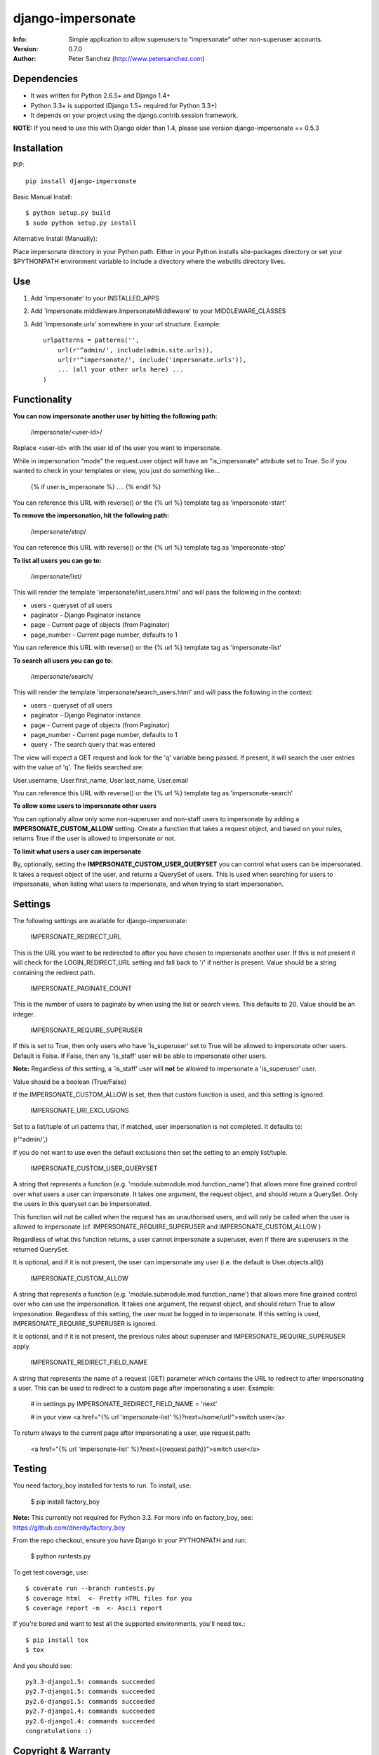 ==================
django-impersonate
==================
:Info: Simple application to allow superusers to "impersonate" other non-superuser accounts.
:Version: 0.7.0
:Author: Peter Sanchez (http://www.petersanchez.com)


Dependencies
============

* It was written for Python 2.6.5+ and Django 1.4+
* Python 3.3+ is supported (Django 1.5+ required for Python 3.3+)
* It depends on your project using the django.contrib.session framework.

**NOTE:** If you need to use this with Django older than 1.4, please use version django-impersonate == 0.5.3


Installation
============

PIP::

    pip install django-impersonate

Basic Manual Install::

    $ python setup.py build
    $ sudo python setup.py install

Alternative Install (Manually):

Place impersonate directory in your Python path. Either in your Python installs site-packages directory or set your $PYTHONPATH environment variable to include a directory where the webutils directory lives.


Use
===

#. Add 'impersonate' to your INSTALLED_APPS

#. Add 'impersonate.middleware.ImpersonateMiddleware' to your MIDDLEWARE_CLASSES

#. Add 'impersonate.urls' somewhere in your url structure. Example::

    urlpatterns = patterns('',
        url(r'^admin/', include(admin.site.urls)),
        url(r'^impersonate/', include('impersonate.urls')),
        ... (all your other urls here) ...
    )


Functionality
=============

**You can now impersonate another user by hitting the following path:**

    /impersonate/<user-id>/

Replace <user-id> with the user id of the user you want to impersonate.

While in impersonation "mode" the request.user object will have an 
"is_impersonate" attribute set to True. So if you wanted to check in your 
templates or view, you just do something like...

    {% if user.is_impersonate %} .... {% endif %}

You can reference this URL with reverse() or the {% url %} template tag 
as 'impersonate-start'


**To remove the impersonation, hit the following path:**

    /impersonate/stop/

You can reference this URL with reverse() or the {% url %} template tag 
as 'impersonate-stop'


**To list all users you can go to:**

    /impersonate/list/

This will render the template 'impersonate/list_users.html' and will pass 
the following in the context:

* users - queryset of all users
* paginator - Django Paginator instance
* page - Current page of objects (from Paginator) 
* page_number - Current page number, defaults to 1

You can reference this URL with reverse() or the {% url %} template tag
as 'impersonate-list'


**To search all users you can go to:**

    /impersonate/search/

This will render the template 'impersonate/search_users.html' and will pass 
the following in the context:

* users - queryset of all users
* paginator - Django Paginator instance
* page - Current page of objects (from Paginator) 
* page_number - Current page number, defaults to 1
* query - The search query that was entered

The view will expect a GET request and look for the 'q' variable being passed. 
If present, it will search the user entries with the value of 'q'. The fields 
searched are:

User.username, User.first_name, User.last_name, User.email

You can reference this URL with reverse() or the {% url %} template tag
as 'impersonate-search'


**To allow some users to impersonate other users**

You can optionally allow only some non-superuser and non-staff users to impersonate by adding a **IMPERSONATE_CUSTOM_ALLOW** setting. Create a function that takes a request object, and based on your rules, returns True if the user is allowed to impersonate or not.

**To limit what users a user can impersonate**

By, optionally, setting the **IMPERSONATE_CUSTOM_USER_QUERYSET** you can control what users can be impersonated. It takes a request object of the user, and returns a QuerySet of users. This is used when searching for users to impersonate, when listing what users to impersonate, and when trying to start impersonation.


Settings
========

The following settings are available for django-impersonate:


    IMPERSONATE_REDIRECT_URL

This is the URL you want to be redirected to after you have chosen to 
impersonate another user. If this is not present it will check for 
the LOGIN_REDIRECT_URL setting and fall back to '/' if neither is 
present. Value should be a string containing the redirect path.


    IMPERSONATE_PAGINATE_COUNT

This is the number of users to paginate by when using the list or 
search views. This defaults to 20. Value should be an integer.


    IMPERSONATE_REQUIRE_SUPERUSER

If this is set to True, then only users who have 'is_superuser' set 
to True will be allowed to impersonate other users. Default is False. 
If False, then any 'is_staff' user will be able to impersonate other 
users.

**Note:** Regardless of this setting, a 'is_staff' user will **not** be 
allowed to impersonate a 'is_superuser' user.

Value should be a boolean (True/False)

If the IMPERSONATE_CUSTOM_ALLOW is set, then that custom function is used, and
this setting is ignored.


    IMPERSONATE_URI_EXCLUSIONS

Set to a list/tuple of url patterns that, if matched, user 
impersonation is not completed. It defaults to:

(r'^admin/',)

If you do not want to use even the default exclusions then set 
the setting to an emply list/tuple.


    IMPERSONATE_CUSTOM_USER_QUERYSET

A string that represents a function (e.g. 'module.submodule.mod.function_name')
that allows more fine grained control over what users a user can impersonate.
It takes one argument, the request object, and should return a QuerySet. Only
the users in this queryset can be impersonated.

This function will not be called when the request has an unauthorised users,
and will only be called when the user is allowed to impersonate (cf.
IMPERSONATE_REQUIRE_SUPERUSER and IMPERSONATE_CUSTOM_ALLOW )

Regardless of what this function returns, a user cannot impersonate a
superuser, even if there are superusers in the returned QuerySet.

It is optional, and if it is not present, the user can impersonate any user
(i.e. the default is User.objects.all())


    IMPERSONATE_CUSTOM_ALLOW

A string that represents a function (e.g. 'module.submodule.mod.function_name')
that allows more fine grained control over who can use the impersonation. It
takes one argument, the request object, and should return True to allow
impesonation. Regardless of this setting, the user must be logged in to
impersonate. If this setting is used, IMPERSONATE_REQUIRE_SUPERUSER is ignored.

It is optional, and if it is not present, the previous rules about superuser
and IMPERSONATE_REQUIRE_SUPERUSER apply.


    IMPERSONATE_REDIRECT_FIELD_NAME

A string that represents the name of a request (GET) parameter which contains
the URL to redirect to after impersonating a user. This can be used to redirect
to a custom page after impersonating a user. Example:

    # in settings.py
    IMPERSONATE_REDIRECT_FIELD_NAME = 'next'
    
    # in your view
    <a href="{% url 'impersonate-list' %}?next=/some/url/">switch user</a>

To return always to the current page after impersonating a user, use request.path: 

    <a href="{% url 'impersonate-list' %}?next={{request.path}}">switch user</a>


Testing
=======

You need factory_boy installed for tests to run. To install, use:

    $ pip install factory_boy

**Note:** This currently not required for Python 3.3. For more info on factory_boy, see: https://github.com/dnerdy/factory_boy

From the repo checkout, ensure you have Django in your PYTHONPATH and  run:

    $ python runtests.py

To get test coverage, use::

    $ coverate run --branch runtests.py
    $ coverage html  <- Pretty HTML files for you
    $ coverage report -m  <- Ascii report

If you're bored and want to test all the supported environments, you'll need tox.::

    $ pip install tox
    $ tox

And you should see::

    py3.3-django1.5: commands succeeded
    py2.7-django1.5: commands succeeded
    py2.6-django1.5: commands succeeded
    py2.7-django1.4: commands succeeded
    py2.6-django1.4: commands succeeded
    congratulations :)


Copyright & Warranty
====================
All documentation, libraries, and sample code are 
Copyright 2011 Peter Sanchez <petersanchez@gmail.com>. The library and 
sample code are made available to you under the terms of the BSD license 
which is contained in the included file, BSD-LICENSE.
